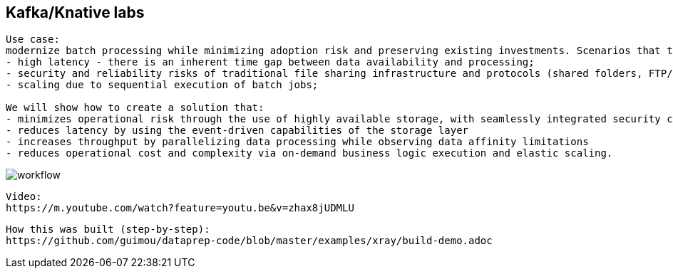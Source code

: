 == Kafka/Knative labs


----
Use case:
modernize batch processing while minimizing adoption risk and preserving existing investments. Scenarios that traditionally rely on scheduled batch processing, such as transaction reconciliation, face a number of typical challenges:
- high latency - there is an inherent time gap between data availability and processing;
- security and reliability risks of traditional file sharing infrastructure and protocols (shared folders, FTP/SFTP)
- scaling due to sequential execution of batch jobs;

We will show how to create a solution that:
- minimizes operational risk through the use of highly available storage, with seamlessly integrated security controls
- reduces latency by using the event-driven capabilities of the storage layer
- increases throughput by parallelizing data processing while observing data affinity limitations
- reduces operational cost and complexity via on-demand business logic execution and elastic scaling.
----

image:../images/workflow.png[title="Data pipeline with Ceph notifications and Knative"]


----
Video: 
https://m.youtube.com/watch?feature=youtu.be&v=zhax8jUDMLU
----


----
How this was built (step-by-step): 
https://github.com/guimou/dataprep-code/blob/master/examples/xray/build-demo.adoc
----
